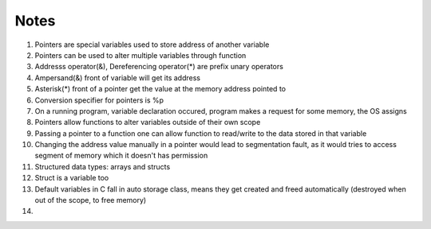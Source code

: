 Notes
=====

#. Pointers are special variables used to store address of another variable
#. Pointers can be used to alter multiple variables through function
#. Addresss operator(&), Dereferencing operator(*) are prefix unary operators
#. Ampersand(&) front of variable will get its address
#. Asterisk(*) front of a pointer get the value at the memory address pointed to
#. Conversion specifier for pointers is %p
#. On a running program, variable declaration occured, program makes a request 
   for some memory, the OS assigns 
#. Pointers allow functions to alter variables outside of their own scope
#. Passing a pointer to a function one can allow function to read/write to the 
   data stored in that variable
#. Changing the address value manually in a pointer would lead to segmentation
   fault, as it would tries to access segment of memory which it doesn't has permission
#. Structured data types: arrays and structs
#. Struct is a variable too
#. Default variables in C fall in auto storage class, means they get created and freed
   automatically (destroyed when out of the scope, to free memory)
#. 
